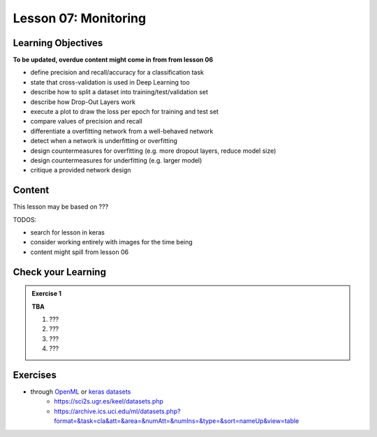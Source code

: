 Lesson 07: Monitoring
*********************

Learning Objectives
===================

**To be updated, overdue content might come in from from lesson 06**

- define precision and recall/accuracy for a classification task
- state that cross-validation is used in Deep Learning too
- describe how to split a dataset into training/test/validation set
- describe how Drop-Out Layers work
- execute a plot to draw the loss per epoch for training and test set
- compare values of precision and recall
- differentiate a overfitting network from a well-behaved network
- detect when a network is underfitting or overfitting
- design countermeasures for overfitting (e.g. more dropout layers, reduce model size)
- design countermeasures for underfitting (e.g. larger model)
- critique a provided network design

Content
=======

This lesson may be based on ???

TODOS:

* search for lesson in keras
* consider working entirely with images for the time being
* content might spill from lesson 06

Check your Learning
===================

.. admonition:: Exercise 1

   **TBA**

   1. ???
   2. ???
   3. ???
   4. ???


Exercises
=========

* through `OpenML <https://docs.openml.org/Datasets/>`_ or `keras datasets <https://keras.io/api/datasets/>`_
   * https://sci2s.ugr.es/keel/datasets.php
   * https://archive.ics.uci.edu/ml/datasets.php?format=&task=cla&att=&area=&numAtt=&numIns=&type=&sort=nameUp&view=table

